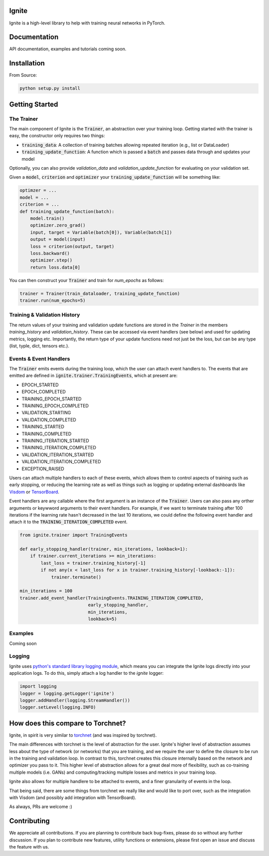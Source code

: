 Ignite
======

.. image:: https://travis-ci.org/pytorch/ignite.svg?branch=master
    :target: https://travis-ci.org/pytorch/ignite

Ignite is a high-level library to help with training neural networks in PyTorch.


Documentation
=============
API documentation, examples and tutorials coming soon.


Installation
============

From Source:

.. code-block:: bash

   python setup.py install


Getting Started
===============

The Trainer
+++++++++++
The main component of Ignite is the :code:`Trainer`, an abstraction over your training loop. Getting started with the trainer is easy, the constructor only requires two things:

- :code:`training_data`: A collection of training batches allowing repeated iteration (e.g., list or DataLoader)
- :code:`training_update_function`: A function which is passed a :code:`batch` and passes data through and updates your model

Optionally, you can also provide `validation_data` and `validation_update_function` for evaluating on your validation set.

Given a :code:`model`, :code:`criterion` and :code:`optimizer` your :code:`training_update_function` will be something like:

.. code-block:: python

    optimzer = ...
    model = ...
    criterion = ...
    def training_update_function(batch):
        model.train()
        optimizer.zero_grad()
        input, target = Variable(batch[0]), Variable(batch[1])
        output = model(input)
        loss = criterion(output, target)
        loss.backward()
        optimizer.step()
        return loss.data[0]

You can then construct your :code:`Trainer` and train for `num_epochs` as follows:

.. code-block:: python

    trainer = Trainer(train_dataloader, training_update_function)
    trainer.run(num_epochs=5)

Training & Validation History
+++++++++++++++++++++++++++++
The return values of your training and validation update functions are stored in the `Trainer` in the members `training_history` and `validation_history`. These can be accessed via event handlers (see below) and used for updating metrics, logging etc. Importantly, the return type of your update functions need not just be the loss, but can be any type (list, typle, dict, tensors etc.).


Events & Event Handlers
++++++++++++++++++++++++
The :code:`Trainer` emits events during the training loop, which the user can attach event handlers to. The events that are emitted are defined in :code:`ignite.trainer.TrainingEvents`, which at present are:

- EPOCH_STARTED
- EPOCH_COMPLETED
- TRAINING_EPOCH_STARTED
- TRAINING_EPOCH_COMPLETED
- VALIDATION_STARTING
- VALIDATION_COMPLETED
- TRAINING_STARTED
- TRAINING_COMPLETED
- TRAINING_ITERATION_STARTED
- TRAINING_ITERATION_COMPLETED
- VALIDATION_ITERATION_STARTED
- VALIDATION_ITERATION_COMPLETED
- EXCEPTION_RAISED

Users can attach multiple handlers to each of these events, which allows them to control aspects of training such as early stopping, or reducing the learning rate as well as things such as logging or updating external dashboards like `Visdom <https://github.com/facebookresearch/visdom>`_ or `TensorBoard <https://www.tensorflow.org/get_started/summaries_and_tensorboard>`_.

Event handlers are any callable where the first argument is an instance of the :code:`Trainer`. Users can also pass any orther arguments or keywword arguments to their event handlers. For example, if we want to terminate training after 100 iterations if the learning rate hasn't decreased in the last 10 iterations, we could define the following event handler and attach it to the :code:`TRAINING_ITERATION_COMPLETED` event.

.. code-block:: python

    from ignite.trainer import TrainingEvents

    def early_stopping_handler(trainer, min_iterations, lookback=1):
        if trainer.current_iterations >= min_iterations:
            last_loss = trainer.training_history[-1]
            if not any(x < last_loss for x in trainer.training_history[-lookback:-1]):
                trainer.terminate()

    min_iterations = 100
    trainer.add_event_handler(TrainingEvents.TRAINING_ITERATION_COMPLETED,
                              early_stopping_handler,
                              min_iterations,
                              lookback=5)

Examples
++++++++
Coming soon

Logging
+++++++
Ignite uses `python's standard library logging module <https://docs.python.org/2/library/logging.html>`_, which means you can integrate the Ignite logs directly into your application logs. To do this, simply attach a log handler to the `ignite` logger:

.. code-block:: python

    import logging
    logger = logging.getLogger('ignite')
    logger.addHandler(logging.StreamHandler())
    logger.setLevel(logging.INFO)

How does this compare to Torchnet?
==================================
Ignite, in spirit is very similar to `torchnet <https://github.com/pytorch/tnt>`_ (and was inspired by torchnet). 

The main differences with torchnet is the level of abstraction for the user. Ignite's higher level of abstraction assumes less about the type of network (or networks) that you are training, and we require the user to define the closure to be run in the training and validation loop. In contrast to this, torchnet creates this closure internally based on the network and optimizer you pass to it. This higher level of abstraction allows for a great deal more of flexibility, such as co-training multiple models (i.e. GANs) and computing/tracking multiple losses and metrics in your training loop.

Ignite also allows for multiple handlere to be attached to events, and a finer granularity of events in the loop.

That being said, there are some things from torchnet we really like and would like to port over, such as the integration with Visdom (and possibly add integration with TensorBoard).

As always, PRs are welcome :)

Contributing
============
We appreciate all contributions. If you are planning to contribute back bug-fixes, please do so without any further discussion. If you plan to contribute new features, utility functions or extensions, please first open an issue and discuss the feature with us.
